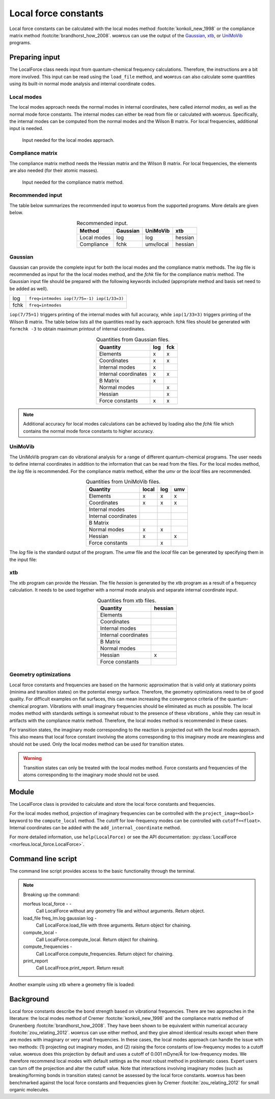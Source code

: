 =====================
Local force constants
=====================

Local force constants can be calculated with the local modes method
:footcite:`konkoli_new_1998` or the compliance matrix method
:footcite:`brandhorst_how_2008`. ᴍᴏʀғᴇᴜs can use the output of the Gaussian__,
xtb__, or UniMoVib__ programs.

***************
Preparing input
***************

The LocalForce class needs input from quantum-chemical frequency calculations.
Therefore, the instructions are a bit more involved. This input can be read
using the ``load_file`` method, and ᴍᴏʀғᴇᴜs can also calculate some quantities
using its built-in normal mode analysis and internal coordinate codes.

###########
Local modes
###########

The local modes approach needs the normal modes in internal coordinates, here
called *internal modes*, as well as the normal mode force constants. The
internal modes can either be read from file or calculated with ᴍᴏʀғᴇᴜs.
Specifically, the internal modes can be computed from the normal modes and the
Wilson B matrix. For local frequencies, additional input is needed.

.. figure:: images/local_force/local.svg

  Input needed for the local modes approach.

#################
Compliance matrix
#################

The compliance matrix method needs the Hessian matrix and the Wilson B matrix.
For local frequencies, the elements are also needed (for their atomic masses).

.. figure:: images/local_force/compliance.svg

  Input needed for the compliance matrix method.

#################
Recommended input
#################

The table below summarizes the recommended input to ᴍᴏʀғᴇᴜs from the
supported programs. More details are given below.

.. table:: Recommended input.
  :widths: auto
  :align: center

  =========== ======== ========= =======
  Method      Gaussian UniMoVib  xtb
  =========== ======== ========= =======
  Local modes log      log       hessian
  Compliance  fchk     umv/local hessian
  =========== ======== ========= =======

########
Gaussian
########

Gaussian can provide the complete input for both the local modes and the
compliance matrix methods. The *log* file is recommended as input for the the
local modes method, and the *fchk* file for the compliance matrix method.
The Gaussian input file should be prepared with the following keywords
included (appropriate method and basis set need to be added as well).

==== =========================================
log  ``freq=intmodes iop(7/75=-1) iop(1/33=3)``
fchk ``freq=intmodes``
==== =========================================

``iop(7/75=1)`` triggers printing of the internal modes with full accuracy,
while ``iop(1/33=3)`` triggers printing of the Wilson B matrix. The table below
lists all the quantities read by each approach. fchk files should be generated
with ``formchk -3`` to obtain maximum printout of internal coordinates.

.. table:: Quantities from Gaussian files.
  :widths: auto
  :align: center

  ==================== === ===
  Quantity             log fck
  ==================== === ===
  Elements              x   x
  Coordinates           x   x
  Internal modes        x
  Internal coordinates  x   x
  B Matrix              x
  Normal modes              x
  Hessian                   x
  Force constants       x   x
  ==================== === ===

.. note::

  Additional accuracy for local modes calculations can be achieved by loading
  also the *fchk* file which contains the normal mode force constants to
  higher accuracy.

########
UniMoVib
########

The UniMoVib program can do vibrational analysis for a range of different
quantum-chemical programs. The user needs to define internal coordinates in
addition to the information that can be read from the files. For the local
modes method, the *log* file is recommended. For the compliance matrix method,
either the *umv* or the *local* files are recommended.


.. table:: Quantities from UniMoVib files.
  :widths: auto
  :align: center

  ==================== ===== === ===
  Quantity             local log umv
  ==================== ===== === ===
  Elements             x     x   x
  Coordinates          x     x   x
  Internal modes
  Internal coordinates
  B Matrix
  Normal modes         x     x
  Hessian              x         x
  Force constants            x
  ==================== ===== === ===

The *log* file is the standard output of the program. The *umw* file and the
*local* file can be generated by specifying them in the input file:

.. code-block:: none
  :emphasize-lines: 5, 6
  :caption: Example UniMoVib input file

  a test job

  $contrl
    qcprog="gaussian"
    iflocal=.t.
    ifsave=.t.
  $end

  $qcdata
    fchk="freq.fchk"
  $end

###
xtb
###

The xtb program can provide the Hessian. The file *hessian* is generated by the
xtb program as a result of a frequency calculation. It needs to be used
together with a normal mode analysis and separate internal coordinate input.

.. table:: Quantities from xtb files.
  :widths: auto
  :align: center

  ==================== =======
  Quantity             hessian
  ==================== =======
  Elements
  Coordinates
  Internal modes
  Internal coordinates
  B Matrix
  Normal modes
  Hessian              x
  Force constants
  ==================== =======

######################
Geometry optimizations
######################

Local force constants and frequencies are based on the harmonic approximation
that is valid only at stationary points (minima and transition states) on the
potential energy surface. Therefore, the geometry optimizations need to be of
good quality. For difficult examples on flat surfaces, this can mean
increasing the convergence criteria of the quantum-chemical program.
Vibrations with small imaginary frequencies should be eliminated as much as
possible. The local modes method with standards settings is somewhat robust to
the presence of these vibrations , while they can result in artifacts with the
compliance matrix method. Therefore, the local modes method is recommended in
these cases.

For transition states, the imaginary mode corresponding to the reaction is
projected out with the local modes approach. This also means that local force
constant involving the atoms corresponding to this imaginary mode are
meaningless and should not be used. Only the local modes method can be used
for transition states.

.. warning::

  Transition states can only be treated with the local modes method. Force
  constants and frequencies of the atoms corresponding to the imaginary mode
  should not be used.

******
Module
******

The LocalForce class is provided to calculate and store the local force
constants and frequencies.

.. code-block:: python
  :caption: Example with Gaussian and local modes method.

  >>> from morfeus import LocalForce
  >>> lf = LocalForce()
  >>> lf.load_file("freq-lm.log", "gaussian", "log")
  >>> lf.compute_local()
  >>> lf.compute_frequencies()
  >>> fc = lf.get_local_force_constant([1, 2])
  >>> print(fc)
  5.364289643211871
  >>> freq = lf.get_local_frequency([1, 2])
  >>> print(freq)
  3129.3126301763527

.. code-block:: python
  :caption: Example with Gaussian and compliance matrix method.

  >>> from morfeus import LocalForce
  >>> lf = LocalForce()
  >>> lf.load_file("freq.fchk", "gaussian", "fchk")
  >>> lf.compute_compliance()
  >>> lf.compute_frequencies()
  >>> fc = lf.get_local_force_constant([1, 2])
  >>> print(fc)
  5.364398642985929
  >>> freq = lf.get_local_frequency([1, 2])
  >>> print(freq)
  3129.352986019491

.. code-block:: python
  :caption: Example with xtb and local modes method.

  >>> from morfeus import LocalForce, read_xyz
  >>> elements, coordinates = read_xyz("xtbopt.xyz")
  >>> lf = LocalForce(elements, coordinates)
  >>> lf.load_file("hessian", "xtb", "hessian")
  >>> lf.normal_mode_analysis()
  >>> lf.detect_bonds()
  >>> print(lf.internal_coordinates)
  [Bond(1, 4), Bond(1, 3), Bond(1, 2), Bond(1, 5)]
  >>> lf.compute_local()
  >>> lf.compute_frequencies()
  >>> fc = lf.get_local_force_constant([1, 2])
  >>> print(fc)
  5.190222259808879
  >>> freq = lf.get_local_frequency([1, 2])
  >>> print(freq)
  3078.130379468432

.. code-block:: python
  :caption: Example with UniMoVib and the local modes method.

  >>> from morfeus import LocalForce
  >>> lf = LocalForce()
  >>> lf.load_file("job.out", "unimovib", "log")
  >>> lf.detect_bonds()
  >>> lf.compute_local()
  >>> lf.compute_frequencies()
  >>> fc = lf.get_local_force_constant([1, 2])
  >>> print(fc)
  5.364347084281302
  >>> freq = lf.get_local_frequency([1, 2])
  >>> print(freq)
  3129.337947449028

.. code-block:: python
  :caption: Example with adding internal coordinates manually
  :emphasize-lines: 4-7

  >>> from morfeus import LocalForce
  >>> lf = LocalForce()
  >>> lf.load_file("job.out", "unimovib", "log")
  >>> lf.add_internal_coordinate([1, 2])
  >>> lf.add_internal_coordinate([1, 2, 3])
  >>> print(lf.internal_coordinates)
  [Bond(1, 2), Angle(1, 2, 3)]
  >>> lf.compute_local()
  >>> lf.compute_frequencies()
  >>> fc = lf.get_local_force_constant([1, 2])
  >>> print(fc)
  5.364347084281298
  >>> freq = lf.get_local_frequency([1, 2])
  >>> print(freq)
  3129.337947449028
  >>> lf.print_report(angles=True, angle_units=True)
  Coordinate                            Force constant (mDyne/Å, mDyne Å rad^(-2))             Frequency (cm^-1)
  Bond(1, 2)                                                                 5.364                          3129
  Angle(1, 2, 3)                                                             2.416                          1687

For the local modes method, projection of imaginary frequencies can be
controlled with the ``project_imag=<bool>`` keyword to the ``compute_local``
method. The cutoff for low-frequency modes can be controlled with
``cutoff=<float>``. Internal coordinates can be added with the
``add_internal_coordinate`` method.

For more detailed information, use ``help(LocalForce)`` or see the API
documentation: :py:class:`LocalForce <morfeus.local_force.LocalForce>`.

*******************
Command line script
*******************

The command line script provides access to the basic functionality through
the terminal.

.. code-block:: console
  :caption: Example with Gaussian log file.

  $ morfeus local_force - - load_file freq-lm.log gaussian log - compute_local - compute_frequencies - print_report
  Coordinate                                              Force constant (mDyne/Å)              Frequency (cm⁻¹)
  Bond(1, 2)                                                                 5.364                          3129
  Bond(1, 3)                                                                 5.364                          3129
  Bond(1, 4)                                                                 5.365                          3129
  Bond(1, 5)                                                                 5.364                          3129


.. note::
  Breaking up the command:

  morfeus local_force - -
    Call LocalForce without any geometry file and without arguments. Return
    object.

  load_file freq_lm.log gaussian log -
    Call LocalForce.load_file with three arguments. Return object for chaining.

  compute_local -
    Call LocalForce.compute_local. Return object for chaining.

  compute_frequencies -
    Call LocalForce.compute_frequencies. Return object for chaining.

  print_report
    Call LocalFroce.print_report. Return result

Another example using xtb where a geometry file is loaded:

.. code-block:: console
  :caption: Example with xtb and hessian file.

  $ morfeus local_force xtb.xyz - - load_file hessian xtb hessian - normal_mode_analysis -  detect_bonds - compute_local - compute_frequencies - print_report
  Coordinate                                              Force constant (mDyne/Å)              Frequency (cm⁻¹)
  Bond(1, 2)                                                                 5.190                          3078
  Bond(1, 3)                                                                 5.190                          3078
  Bond(1, 4)                                                                 5.190                          3078
  Bond(1, 5)                                                                 5.190                          3078

**********
Background
**********

Local force constants describe the bond strength based on vibrational
frequencies. There are two approaches in the literature: the local modes method
of Cremer :footcite:`konkoli_new_1998` and the compliance matrix method of
Grunenberg :footcite:`brandhorst_how_2008`. They have been shown to be
equivalent within numerical accuracy :footcite:`zou_relating_2012`. ᴍᴏʀғᴇᴜs can
use either method, and they give almost identical results except when there are
modes with imaginary or very small frequencies. In these cases, the local modes
approach can handle the issue with  two methods: (1) projecting out imaginary
modes, and (2) raising the force constants of low-frequency modes to a cutoff
value. ᴍᴏʀғᴇᴜs does this projection by default and uses a cutoff of 0.001
mDyne/Å for low-frequency modes. We therefore recommend local modes with
default settings as the most robust method in problematic cases. Expert users
can turn off the projection and alter the cutoff value. Note that interactions
involving imaginary modes (such as breaking/forming bonds in transition states)
cannot be assessed by the local force constants. ᴍᴏʀғᴇᴜs has been benchmarked
against the local force constants and frequencies given by Cremer
:footcite:`zou_relating_2012` for small organic molecules.

.. footbibliography::

.. __: https://gaussian.com/
.. __: https://xtb-docs.readthedocs.io/en/latest/contents.html
.. __: https://github.com/zorkzou/UniMoVib
